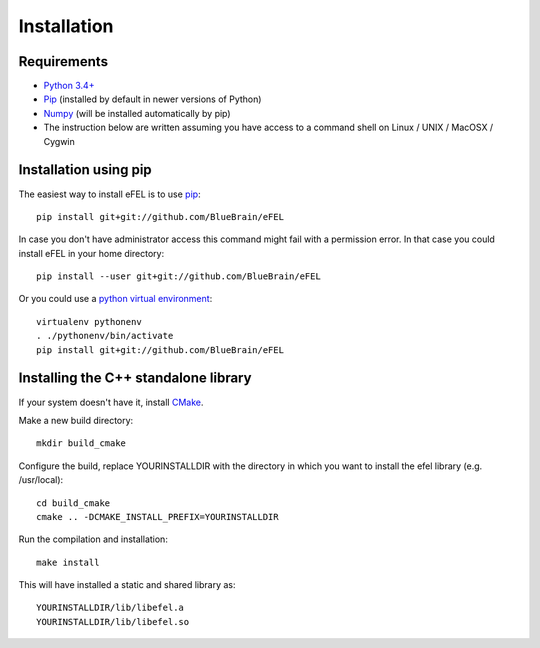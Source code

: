 Installation
============

Requirements
------------
* `Python 3.4+ <https://www.python.org/download/releases/3.4.3/>`_
* `Pip <https://pip.pypa.io>`_ (installed by default in newer versions of Python)
* `Numpy <http://www.numpy.org>`_ (will be installed automatically by pip)
* The instruction below are written assuming you have access to a command shell on Linux / UNIX / MacOSX / Cygwin

Installation using pip
----------------------

The easiest way to install eFEL is to use `pip <https://pip.pypa.io>`_::

    pip install git+git://github.com/BlueBrain/eFEL

In case you don't have administrator access this command might fail with a
permission error. In that case you could install eFEL in your home directory::

    pip install --user git+git://github.com/BlueBrain/eFEL

Or you could use a `python virtual environment <https://virtualenv.pypa.io>`_::

    virtualenv pythonenv
    . ./pythonenv/bin/activate
    pip install git+git://github.com/BlueBrain/eFEL

Installing the C++ standalone library
-------------------------------------

If your system doesn't have it, install `CMake <http://www.cmake.org/>`_.

Make a new build directory::

    mkdir build_cmake

Configure the build, replace YOURINSTALLDIR with the directory in which you want
to install the efel library (e.g. /usr/local)::

    cd build_cmake
    cmake .. -DCMAKE_INSTALL_PREFIX=YOURINSTALLDIR

Run the compilation and installation::

    make install

This will have installed a static and shared library as::

    YOURINSTALLDIR/lib/libefel.a
    YOURINSTALLDIR/lib/libefel.so

